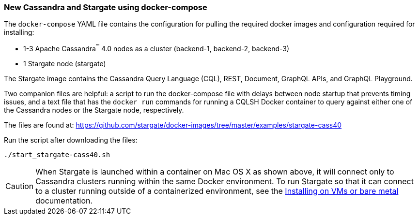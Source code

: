 === New Cassandra and Stargate using docker-compose

The `docker-compose` YAML file contains the configuration for pulling the
required docker images and configuration required for installing:

* 1-3 Apache Cassandra^(TM)^ 4.0 nodes as a cluster (backend-1, backend-2, backend-3)
* 1 Stargate node (stargate)

The Stargate image contains the Cassandra Query Language (CQL), REST, Document, GraphQL APIs,
and GraphQL Playground.

Two companion files are helpful: a script to run the docker-compose file with
delays between node startup that prevents timing issues, and a text file that
has the `docker run` commands for running a CQLSH Docker container to query against
either one of the Cassandra nodes or the Stargate node, respectively.

The files are found at:
https://github.com/stargate/docker-images/tree/master/examples/stargate-cass40[https://github.com/stargate/docker-images/tree/master/examples/stargate-cass40]

Run the script after downloading the files:

[source,bash,subs="attributes+"]
----
./start_stargate-cass40.sh
----

CAUTION: When Stargate is launched within a container on Mac OS X as shown above,
it will connect only to Cassandra clusters running within the same Docker
environment. To run Stargate so that it can connect to a cluster running outside
of a containerized environment,
see the xref:install_existing_cass_40.adoc[Installing on VMs or bare metal] documentation.
